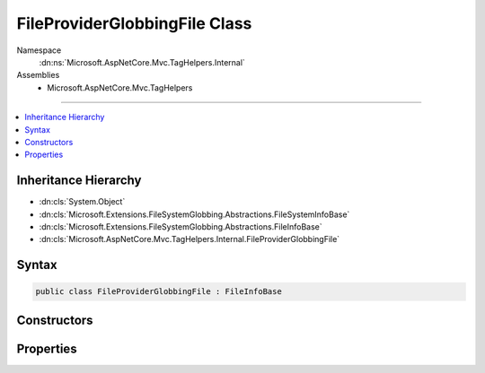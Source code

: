 

FileProviderGlobbingFile Class
==============================





Namespace
    :dn:ns:`Microsoft.AspNetCore.Mvc.TagHelpers.Internal`
Assemblies
    * Microsoft.AspNetCore.Mvc.TagHelpers

----

.. contents::
   :local:



Inheritance Hierarchy
---------------------


* :dn:cls:`System.Object`
* :dn:cls:`Microsoft.Extensions.FileSystemGlobbing.Abstractions.FileSystemInfoBase`
* :dn:cls:`Microsoft.Extensions.FileSystemGlobbing.Abstractions.FileInfoBase`
* :dn:cls:`Microsoft.AspNetCore.Mvc.TagHelpers.Internal.FileProviderGlobbingFile`








Syntax
------

.. code-block:: csharp

    public class FileProviderGlobbingFile : FileInfoBase








.. dn:class:: Microsoft.AspNetCore.Mvc.TagHelpers.Internal.FileProviderGlobbingFile
    :hidden:

.. dn:class:: Microsoft.AspNetCore.Mvc.TagHelpers.Internal.FileProviderGlobbingFile

Constructors
------------

.. dn:class:: Microsoft.AspNetCore.Mvc.TagHelpers.Internal.FileProviderGlobbingFile
    :noindex:
    :hidden:

    
    .. dn:constructor:: Microsoft.AspNetCore.Mvc.TagHelpers.Internal.FileProviderGlobbingFile.FileProviderGlobbingFile(Microsoft.Extensions.FileProviders.IFileInfo, Microsoft.Extensions.FileSystemGlobbing.Abstractions.DirectoryInfoBase)
    
        
    
        
        :type fileInfo: Microsoft.Extensions.FileProviders.IFileInfo
    
        
        :type parent: Microsoft.Extensions.FileSystemGlobbing.Abstractions.DirectoryInfoBase
    
        
        .. code-block:: csharp
    
            public FileProviderGlobbingFile(IFileInfo fileInfo, DirectoryInfoBase parent)
    

Properties
----------

.. dn:class:: Microsoft.AspNetCore.Mvc.TagHelpers.Internal.FileProviderGlobbingFile
    :noindex:
    :hidden:

    
    .. dn:property:: Microsoft.AspNetCore.Mvc.TagHelpers.Internal.FileProviderGlobbingFile.FullName
    
        
        :rtype: System.String
    
        
        .. code-block:: csharp
    
            public override string FullName { get; }
    
    .. dn:property:: Microsoft.AspNetCore.Mvc.TagHelpers.Internal.FileProviderGlobbingFile.Name
    
        
        :rtype: System.String
    
        
        .. code-block:: csharp
    
            public override string Name { get; }
    
    .. dn:property:: Microsoft.AspNetCore.Mvc.TagHelpers.Internal.FileProviderGlobbingFile.ParentDirectory
    
        
        :rtype: Microsoft.Extensions.FileSystemGlobbing.Abstractions.DirectoryInfoBase
    
        
        .. code-block:: csharp
    
            public override DirectoryInfoBase ParentDirectory { get; }
    

